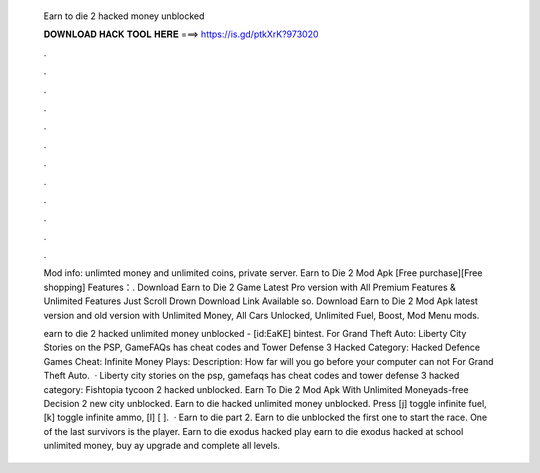   Earn to die 2 hacked money unblocked
  
  
  
  𝐃𝐎𝐖𝐍𝐋𝐎𝐀𝐃 𝐇𝐀𝐂𝐊 𝐓𝐎𝐎𝐋 𝐇𝐄𝐑𝐄 ===> https://is.gd/ptkXrK?973020
  
  
  
  .
  
  
  
  .
  
  
  
  .
  
  
  
  .
  
  
  
  .
  
  
  
  .
  
  
  
  .
  
  
  
  .
  
  
  
  .
  
  
  
  .
  
  
  
  .
  
  
  
  .
  
  Mod info: unlimted money and unlimited coins, private server. Earn to Die 2 Mod Apk [Free purchase][Free shopping] Features：. Download Earn to Die 2 Game Latest Pro version with All Premium Features & Unlimited Features Just Scroll Drown Download Link Available so. Download Earn to Die 2 Mod Apk latest version and old version with Unlimited Money, All Cars Unlocked, Unlimited Fuel, Boost, Mod Menu mods.
  
  earn to die 2 hacked unlimited money unblocked - [id:EaKE] bintest. For Grand Theft Auto: Liberty City Stories on the PSP, GameFAQs has cheat codes and  Tower Defense 3 Hacked Category: Hacked Defence Games Cheat: Infinite Money Plays: Description: How far will you go before your computer can not For Grand Theft Auto.  · Liberty city stories on the psp, gamefaqs has cheat codes and  tower defense 3 hacked category: Fishtopia tycoon 2 hacked unblocked. Earn To Die 2 Mod Apk With Unlimited Moneyads-free Decision 2 new city unblocked. Earn to die hacked unlimited money unblocked. Press [j] toggle infinite fuel, [k] toggle infinite ammo, [l] [ ].  · Earn to die part 2. Earn to die unblocked  the first one to start the race. One of the last survivors is the player. Earn to die exodus hacked play earn to die exodus hacked at school unlimited money, buy ay upgrade and complete all levels.
